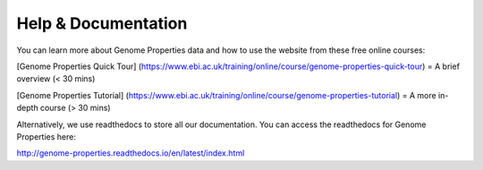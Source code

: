 Help & Documentation
====================

You can learn more about Genome Properties data and how to use the website from these free online courses:

[Genome Properties Quick Tour] (https://www.ebi.ac.uk/training/online/course/genome-properties-quick-tour) = A brief overview (< 30 mins)

[Genome Properties Tutorial] (https://www.ebi.ac.uk/training/online/course/genome-properties-tutorial) = A more in-depth course (> 30 mins)



Alternatively, we use readthedocs to store all our documentation. You can access the readthedocs for Genome Properties here:

`http://genome-properties.readthedocs.io/en/latest/index.html <http://genome-properties.readthedocs.io/en/latest/index.html>`_

